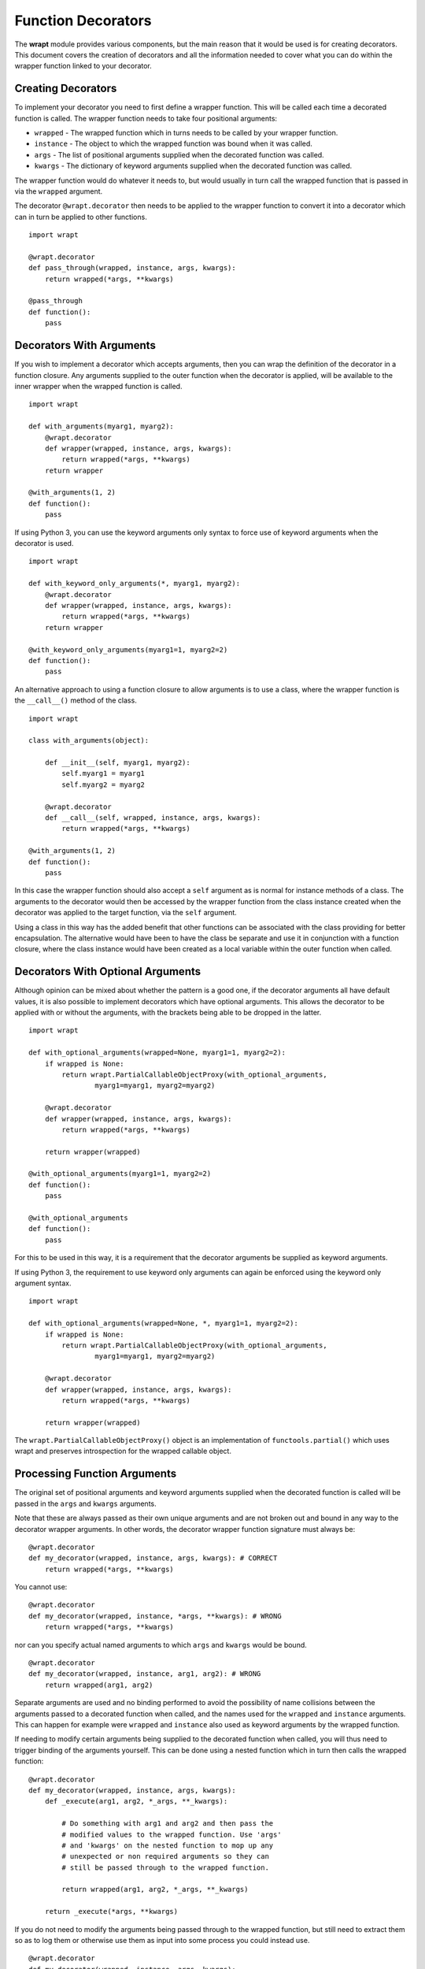 Function Decorators
===================

The **wrapt** module provides various components, but the main reason that
it would be used is for creating decorators. This document covers the
creation of decorators and all the information needed to cover what you can
do within the wrapper function linked to your decorator.

Creating Decorators
-------------------

To implement your decorator you need to first define a wrapper function.
This will be called each time a decorated function is called. The wrapper
function needs to take four positional arguments:

* ``wrapped`` - The wrapped function which in turns needs to be called by your wrapper function.
* ``instance`` - The object to which the wrapped function was bound when it was called.
* ``args`` - The list of positional arguments supplied when the decorated function was called.
* ``kwargs`` - The dictionary of keyword arguments supplied when the decorated function was called.

The wrapper function would do whatever it needs to, but would usually in
turn call the wrapped function that is passed in via the ``wrapped``
argument.

The decorator ``@wrapt.decorator`` then needs to be applied to the wrapper
function to convert it into a decorator which can in turn be applied to
other functions.

::

    import wrapt

    @wrapt.decorator
    def pass_through(wrapped, instance, args, kwargs):
        return wrapped(*args, **kwargs)

    @pass_through
    def function():
        pass

Decorators With Arguments
-------------------------

If you wish to implement a decorator which accepts arguments, then you can
wrap the definition of the decorator in a function closure. Any arguments
supplied to the outer function when the decorator is applied, will be
available to the inner wrapper when the wrapped function is called.

::

    import wrapt

    def with_arguments(myarg1, myarg2):
        @wrapt.decorator
        def wrapper(wrapped, instance, args, kwargs):
            return wrapped(*args, **kwargs)
        return wrapper

    @with_arguments(1, 2)
    def function():
        pass

If using Python 3, you can use the keyword arguments only syntax to force
use of keyword arguments when the decorator is used.

::

    import wrapt

    def with_keyword_only_arguments(*, myarg1, myarg2):
        @wrapt.decorator
        def wrapper(wrapped, instance, args, kwargs):
            return wrapped(*args, **kwargs)
        return wrapper

    @with_keyword_only_arguments(myarg1=1, myarg2=2)
    def function():
        pass

An alternative approach to using a function closure to allow arguments is
to use a class, where the wrapper function is the ``__call__()`` method of
the class.

::

    import wrapt

    class with_arguments(object):

        def __init__(self, myarg1, myarg2):
            self.myarg1 = myarg1
            self.myarg2 = myarg2

        @wrapt.decorator
        def __call__(self, wrapped, instance, args, kwargs):
            return wrapped(*args, **kwargs)

    @with_arguments(1, 2)
    def function():
        pass

In this case the wrapper function should also accept a ``self`` argument as
is normal for instance methods of a class. The arguments to the decorator
would then be accessed by the wrapper function from the class instance
created when the decorator was applied to the target function, via the
``self`` argument.

Using a class in this way has the added benefit that other functions can be
associated with the class providing for better encapsulation. The
alternative would have been to have the class be separate and use it in
conjunction with a function closure, where the class instance would have
been created as a local variable within the outer function when called.

Decorators With Optional Arguments
----------------------------------

Although opinion can be mixed about whether the pattern is a good one, if
the decorator arguments all have default values, it is also possible to
implement decorators which have optional arguments. This allows the
decorator to be applied with or without the arguments, with the brackets
being able to be dropped in the latter.

::

    import wrapt

    def with_optional_arguments(wrapped=None, myarg1=1, myarg2=2):
        if wrapped is None:
            return wrapt.PartialCallableObjectProxy(with_optional_arguments,
                    myarg1=myarg1, myarg2=myarg2)

        @wrapt.decorator
        def wrapper(wrapped, instance, args, kwargs):
            return wrapped(*args, **kwargs)

        return wrapper(wrapped)

    @with_optional_arguments(myarg1=1, myarg2=2)
    def function():
        pass

    @with_optional_arguments
    def function():
        pass

For this to be used in this way, it is a requirement that the decorator
arguments be supplied as keyword arguments.

If using Python 3, the requirement to use keyword only arguments can again
be enforced using the keyword only argument syntax.

::

    import wrapt

    def with_optional_arguments(wrapped=None, *, myarg1=1, myarg2=2):
        if wrapped is None:
            return wrapt.PartialCallableObjectProxy(with_optional_arguments,
                    myarg1=myarg1, myarg2=myarg2)

        @wrapt.decorator
        def wrapper(wrapped, instance, args, kwargs):
            return wrapped(*args, **kwargs)

        return wrapper(wrapped)

The ``wrapt.PartialCallableObjectProxy()`` object is an implementation of
``functools.partial()`` which uses wrapt and preserves introspection for the
wrapped callable object.

Processing Function Arguments
-----------------------------

The original set of positional arguments and keyword arguments supplied when
the decorated function is called will be passed in the ``args`` and
``kwargs`` arguments.

Note that these are always passed as their own unique arguments and are not
broken out and bound in any way to the decorator wrapper arguments. In
other words, the decorator wrapper function signature must always be::

    @wrapt.decorator
    def my_decorator(wrapped, instance, args, kwargs): # CORRECT
        return wrapped(*args, **kwargs)

You cannot use::

    @wrapt.decorator
    def my_decorator(wrapped, instance, *args, **kwargs): # WRONG
        return wrapped(*args, **kwargs)

nor can you specify actual named arguments to which ``args`` and ``kwargs``
would be bound.

::

    @wrapt.decorator
    def my_decorator(wrapped, instance, arg1, arg2): # WRONG
        return wrapped(arg1, arg2)

Separate arguments are used and no binding performed to avoid the
possibility of name collisions between the arguments passed to a decorated
function when called, and the names used for the ``wrapped`` and
``instance`` arguments. This can happen for example were ``wrapped`` and
``instance`` also used as keyword arguments by the wrapped function.

If needing to modify certain arguments being supplied to the decorated
function when called, you will thus need to trigger binding of the
arguments yourself. This can be done using a nested function which in turn
then calls the wrapped function::

    @wrapt.decorator
    def my_decorator(wrapped, instance, args, kwargs):
        def _execute(arg1, arg2, *_args, **_kwargs):

            # Do something with arg1 and arg2 and then pass the
            # modified values to the wrapped function. Use 'args'
            # and 'kwargs' on the nested function to mop up any
            # unexpected or non required arguments so they can
            # still be passed through to the wrapped function.

            return wrapped(arg1, arg2, *_args, **_kwargs)

        return _execute(*args, **kwargs)

If you do not need to modify the arguments being passed through to the
wrapped function, but still need to extract them so as to log them or
otherwise use them as input into some process you could instead use.

::

    @wrapt.decorator
    def my_decorator(wrapped, instance, args, kwargs):
        def _arguments(arg1, arg2, *args, **kwargs):
            return (arg1, arg2)

        arg1, arg2 = _arguments(*args, **kwargs)

        # Do something with arg1 and arg2 but still pass through
        # the original arguments to the wrapped function.

        return wrapped(*args, **kwargs)

You should not simply attempt to extract positional arguments from ``args``
directly because this will fail if those positional arguments were actually
passed as keyword arguments, and so were passed in ``kwargs`` with ``args``
being an empty tuple.

Note that in either case, the argument names used in the decorated function
would need to match the names mapped by the wrapper function. This is a
restriction which would need to be documented for the specific decorator to
ensure that users do not use arbitrary argument names which do not match.

Enabling/Disabling Decorators
-----------------------------

A problem with using decorators is that once added into code, the actions
of the wrapper function cannot be readily disabled. The use of the decorator
would have to be removed from the code, or the specific wrapper function
implemented in such a way as to check itself a flag indicating whether it
should do what is required, or simply call the original wrapped function
without doing anything.

To make the task of enabling/disabling the actions of a wrapper function
easier, such functionality is built in to ``wrapt.decorator``. The
feature operates at a couple of levels, but in all cases, the ``enabled``
option is used to ``wrapt.decorator``. This must be supplied as a keyword
argument and cannot be supplied as a positional argument.

In the first way in which this enabling feature can work, if it is supplied
a boolean value, then it will immediately control whether a wrapper is
applied around the function that the decorator was in turn applied to.

In other words, where the ``enabled`` option was ``True``, then the
decorator will still be applied to the target function and will operate as
normal.

::

    ENABLED = True

    @wrapt.decorator(enabled=ENABLED)
    def pass_through(wrapped, instance, args, kwargs):
        return wrapped(*args, **kwargs)

    @pass_through
    def function():
        pass

    >>> type(function)
    <type 'FunctionWrapper'>

If however the ``enabled`` option was ``False``, then no wrapper is added
to the target function and the original function returned instead.

::

    ENABLED = False

    @wrapt.decorator(enabled=ENABLED)
    def pass_through(wrapped, instance, args, kwargs):
        return wrapped(*args, **kwargs)

    @pass_through
    def function():
        pass

    >>> type(function)
    <type 'function'>

In this scenario, as no wrapper is applied there is no runtime overhead
at the point of call when the decorator had been disabled. This therefore
provides a convenient way of globally disabling a specific decorator
without having to remove all uses of the decorator, or have a special
variant of the decorator function.

Dynamically Disabling Decorators
--------------------------------

Supplying a boolean value for the ``enabled`` option when defining a
decorator provides control over whether the decorator should be applied or
not. This is therefore a global switch and once disabled it cannot be
dynamically re-enabled at runtime while the process is executing.
Similarly, once enabled it cannot be disabled.

An alternative to supplying a literal boolean, is to provide a callable
for ``enabled`` which will yield a boolean value.

::

    def _enabled():
        return True

    @wrapt.decorator(enabled=_enabled)
    def pass_through(wrapped, instance, args, kwargs):
        return wrapped(*args, **kwargs)

When a callable function is supplied in this way, the callable will be
invoked each time the decorated function is called. If the callable returns
``True``, indicating that the decorator is active, the wrapper function
will then be called. If the callable returns ``False`` however, the wrapper
function will be bypassed and the original wrapped function called directly.

If ``enabled`` is not ``None``, nor a boolean, or a callable, then a
boolean check will be done on the object supplied instead. This allows one
to use a custom object which supports logical operations. If the custom
object evaluates as ``False`` the wrapper function will again be bypassed.

Function Argument Specifications
--------------------------------

To obtain the argument specification of a decorated function the standard
``getargspec()`` function from the ``inspect`` module can be used.

::

    @wrapt.decorator
    def my_decorator(wrapped, instance, args, kwargs):
        return wrapped(*args, **kwargs)

    @my_decorator
    def function(arg1, arg2):
        pass

    >>> print(inspect.getargspec(function))
    ArgSpec(args=['arg1', 'arg2'], varargs=None, keywords=None, defaults=None)

If using Python 3, the ``getfullargspec()`` or ``signature()`` functions
from the ``inspect`` module can also be used, and would be required to
be used if wanting the result to include any annotations.

In other words, applying a decorator created using ``@wrapt.decorator`` to
a function is signature preserving and does not result in the loss of the
original argument specification as would occur when more simplistic
decorator patterns are used.

Wrapped Function Documentation
------------------------------

To obtain documentation for a decorated function which may be specified in
a documentation string of the original wrapped function, the standard
Python help system can be used.

::

    @wrapt.decorator
    def my_decorator(wrapped, instance, args, kwargs):
        return wrapped(*args, **kwargs)

    @my_decorator
    def function(arg1, arg2):
        """Function documentation."""
        pass

    >>> help(function)
    Help on function function in module __main__:

    function(arg1, arg2)
        Function documentation.

Just the documentation string itself can still be obtained by accessing the
``__doc__`` attribute of the decorated function.

::

    >>> print(function.__doc__)
    Function documentation.

Wrapped Function Source Code
----------------------------

To obtain the source code of a decorated function the standard
``getsource()`` function from the ``inspect`` module can be used.

::

    @wrapt.decorator
    def my_decorator(wrapped, instance, args, kwargs):
        return wrapped(*args, **kwargs)

    @my_decorator
    def function(arg1, arg2):
        pass

    >>> print(inspect.getsource(function))
    @my_decorator
    def function(arg1, arg2):
        pass

As with signatures, the use of the decorator does not prevent access to the
original source code for the wrapped function.

Signature Changing Decorators
-----------------------------

When using ``inspect.getargspec()`` the argument specification for the
original wrapped function is returned. If however the decorator is a
signature changing decorator, this is not going to be what is desired.

In this circumstance you can pass a dummy function to the decorator via
the optional ``adapter`` argument. When this is done, the argument
specification will be sourced from the prototype for this dummy
function.

::

    def _my_adapter_prototype(arg1, arg2): pass

    @wrapt.decorator(adapter=_my_adapter_prototype)
    def my_adapter(wrapped, instance, args, kwargs):
        """Adapter documentation."""

        def _execute(arg1, arg2, *_args, **_kwargs):

            # We actually multiply the first two arguments together
            # and pass that in as a single argument. The prototype
            # exposed by the decorator is thus different to that of
            # the wrapped function.

            return wrapped(arg1*arg2, *_args, **_kwargs)

        return _execute(*args, **kwargs)

    @my_adapter
    def function(arg):
        """Function documentation."""

        pass

    >>> help(function)
    Help on function function in module __main__:

    function(arg1, arg2)
        Function documentation.

As it would not be accidental that you applied such a signature changing
decorator to a function, it would normally be the case that such usage
would be explained within the documentation for the wrapped function. As
such, the documentation for the wrapped function is still what is used for
the ``__doc__`` string and what would appear when using the Python help
system. In the latter, the arguments required of the adapter would though
instead appear.

If you need to generate the argument specification based on the function
being wrapped dynamically, you can instead pass a tuple of the form which
is returned by ``inspect.getargspec()`` or ``inspect.getfullargspec()``,
or a string of the form which is returned by ``inspect.formatargspec()``.
In these two cases the decorator will automatically compile a stub function
to use as the adapter. This eliminates the need for a caller to generate
the stub function if generating the signature on the fly.

Do note though that you should use ``inspect.getfullargspec()`` if wanting
to have annotations preserved. In the case of providing the signature as a
string, if there are annotations they can only reference builtin Python
types.

::

    def argspec_factory(wrapped):
        argspec = inspect.getfullargspec(wrapped)

        args = argspec.args[1:]
        defaults = argspec.defaults and argspec.defaults[-len(argspec.args):]

        return inspect.ArgSpec(args, argspec.varargs,
                argspec.keywords, defaults)

    def session(wrapped):
        @wrapt.decorator(adapter=argspec_factory(wrapped))
        def _session(wrapped, instance, args, kwargs):
            with transaction() as session:
                return wrapped(session, *args, **kwargs)

        return _session(wrapped)

This mechanism and the original mechanism to pass a function, require
that the adapter function has to be created in advance. If the adapter
needs to be generated on demand for the specific function to be
wrapped, then it is necessary to use a closure around the definition of
the decorator as above, such that the generator can be passed in.

As a convenience, instead of using such a closure, you can instead use:

::

    def argspec_factory(wrapped):
        argspec = inspect.getfullargspec(wrapped)

        args = argspec.args[1:]
        defaults = argspec.defaults and argspec.defaults[-len(argspec.args):]

        return inspect.ArgSpec(args, argspec.varargs,
                argspec.keywords, defaults)

    @wrapt.decorator(adapter=wrapt.adapter_factory(argspec_factory))
    def _session(wrapped, instance, args, kwargs):
        with transaction() as session:
            return wrapped(session, *args, **kwargs)

The result of ``wrapt.adapter_factory()`` will be recognised as indicating
that the creation of the adapter is to be deferred until the decorator is
being applied to a function. The factory function for generating the
adapter function or specification on demand will be passed the function
being wrapped by the decorator.

If wishing to create a library of routines for generating adapter functions
or specifications dynamically, then you can do so by creating classes which
derive from ``wrapt.AdapterFactory`` as that is the type which is
recognised as indicating lazy evaluation of the adapter function. For
example, ``wrapt.adapter_factory()`` is itself implemented as:

::

  class DelegatedAdapterFactory(wrapt.AdapterFactory):
      def __init__(self, factory):
          super(DelegatedAdapterFactory, self).__init__()
          self.factory = factory
      def __call__(self, wrapped):
          return self.factory(wrapped)

  adapter_factory = DelegatedAdapterFactory

Decorating Functions
--------------------

When applying a decorator to a normal function, the ``instance`` argument
would always be ``None``.

::

    @wrapt.decorator
    def pass_through(wrapped, instance, args, kwargs):
        return wrapped(*args, **kwargs)

    @pass_through
    def function(arg1, arg2):
        pass

    function(1, 2)

Decorating Instance Methods
---------------------------

When applying a decorator to an instance method, the ``instance`` argument
will be the instance of the class on which the instance method is called.
That is, it would be the same as ``self`` passed as the first argument to
the actual instance method.

::

    @wrapt.decorator
    def pass_through(wrapped, instance, args, kwargs):
        return wrapped(*args, **kwargs)

    class Class(object):

        @pass_through
        def function_im(self, arg1, arg2):
            pass

    c = Class()

    c.function_im(1, 2)

    Class.function_im(c, 1, 2)

Note that the ``self`` argument is only passed via ``instance``, it is not
passed as part of ``args``. Only the arguments following on from the ``self``
argument will be a part of args.

When calling the wrapped function in the decorator wrapper function, the
``instance`` should never be passed explicitly though. This is because the
instance is already bound to ``wrapped`` and will be passed automatically
as the first argument to the original wrapped function.

This is even the situation where the instance method was called via the
class type and the ``self`` pointer passed explicitly. This is the case
as the decorator identifies this specific case and adjusts ``instance``
and ``args`` so that the decorator wrapper function does not see it as
being any different to where it was called directly on the instance.

Decorating Class Methods
------------------------

When applying a decorator to a class method, the ``instance`` argument will
be the class type on which the class method is called. That is, it would be
the same as ``cls`` passed as the first argument to the actual class
method.

::

    @wrapt.decorator
    def pass_through(wrapped, instance, args, kwargs):
        return wrapped(*args, **kwargs)

    class Class(object):

        @pass_through
        @classmethod
        def function_cm(cls, arg1, arg2):
            pass

    Class.function_cm(1, 2)

Note that the ``cls`` argument is only passed via ``instance``, it is not
passed as part of ``args``. Only the arguments following on from the ``cls``
argument will be a part of args.

When calling the wrapped function in the decorator wrapper function, the
``instance`` should never be passed explicitly though. This is because the
instance is already bound to ``wrapped`` and will be passed automatically
as the first argument to the original wrapped function.

Note that due to a bug in ``classmethod.__get__()`` prior to Python 3.9,
whereby it does not apply the descriptor protocol to the function wrapped
by ``@classmethod``, the above only applies where the decorator wraps the
``@classmethod`` decorator. If the decorator is placed inside of the
``@classmethod`` decorator, then ``instance`` will be ``None`` and the
decorator wrapper function will see the call as being the same as a normal
function. As a result, always place any decorator outside of the
``@classmethod`` decorator if needing the code to be portable to versions
of Python older than Python 3.9.

Decorating Static Methods
-------------------------

When applying a decorator to a static method, the ``instance`` argument
will be ``None``. In other words, the decorator wrapper function will not
be able to distinguish a call to a static method from a normal function.

::

    @wrapt.decorator
    def pass_through(wrapped, instance, args, kwargs):
        return wrapped(*args, **kwargs)

    class Class(object):

        @pass_through
        @staticmethod
        def function_sm(arg1, arg2):
            pass

    Class.function_sm(1, 2)

Decorating Classes
------------------

When applying a decorator to a class, the ``instance`` argument will be
``None``. In order to distinguish this case from a normal function call,
``inspect.isclass()`` should be used on ``wrapped`` to determine if it
is a class type.

::

    @wrapt.decorator
    def pass_through(wrapped, instance, args, kwargs):
        return wrapped(*args, **kwargs)

    @pass_through
    class Class(object):
        pass

    c = Class()

Do note that whenever decorating a class, as you are replacing the aliased
name for the class with a wrapper, it will complicate use of the class in
cases where the original type is required.

In particular, if using ``super()``, it is necessary to supply the original
type and the wrapper cannot be used. It will therefore be necessary to use
the ``__wrapped__`` attribute to get access to the original type, as in:

::

    @pass_through
    class Class(BaseClass):
        def __init__(self):
            super(Class.__wrapped__, self).__init__()

In this case one could also use:

::

    @pass_through
    class Class(BaseClass):
        def __init__(self):
            BaseClass.__init__(self)

but in general, use of ``super()`` in conjunction with the ``__wrapped__``
attribute to get access to the original type is still recommended.

If using Python 3, the issue can be avoided by simply using the new magic
``super()`` calling convention whereby the type and ``self`` argument are
not required.

::

    @pass_through
    class Class(BaseClass):
        def __init__(self):
            super().__init__()

The need for the new magic ``super()`` in Python 3 was actually in part
driven by this specific case where the class type can have a decorator
applied.

Universal Decorators
--------------------

A universal decorator is one that can be applied to different types of
functions and can adjust automatically based on what is being decorated.

For example, the decorator may be able to be used on both a normal
function and an instance method, thereby avoiding the need to create two
separate decorators to be used in each case.

A universal decorator can be created by observing what has been stated
above in relation to the expected values/types for ``wrapped`` and
``instance`` passed to the decorator wrapper function.

These rules can be summarised by the following.

::

    import inspect

    @wrapt.decorator
    def universal(wrapped, instance, args, kwargs):
        if instance is None:
            if inspect.isclass(wrapped):
                # Decorator was applied to a class.
                return wrapped(*args, **kwargs)
            else:
                # Decorator was applied to a function or staticmethod.
                return wrapped(*args, **kwargs)
        else:
            if inspect.isclass(instance):
                # Decorator was applied to a classmethod.
                return wrapped(*args, **kwargs)
            else:
                # Decorator was applied to an instancemethod.
                return wrapped(*args, **kwargs)

To be truly robust, if a universal decorator is being applied in a
scenario it does not support, it should raise a runtime exception
at the point it is called.
